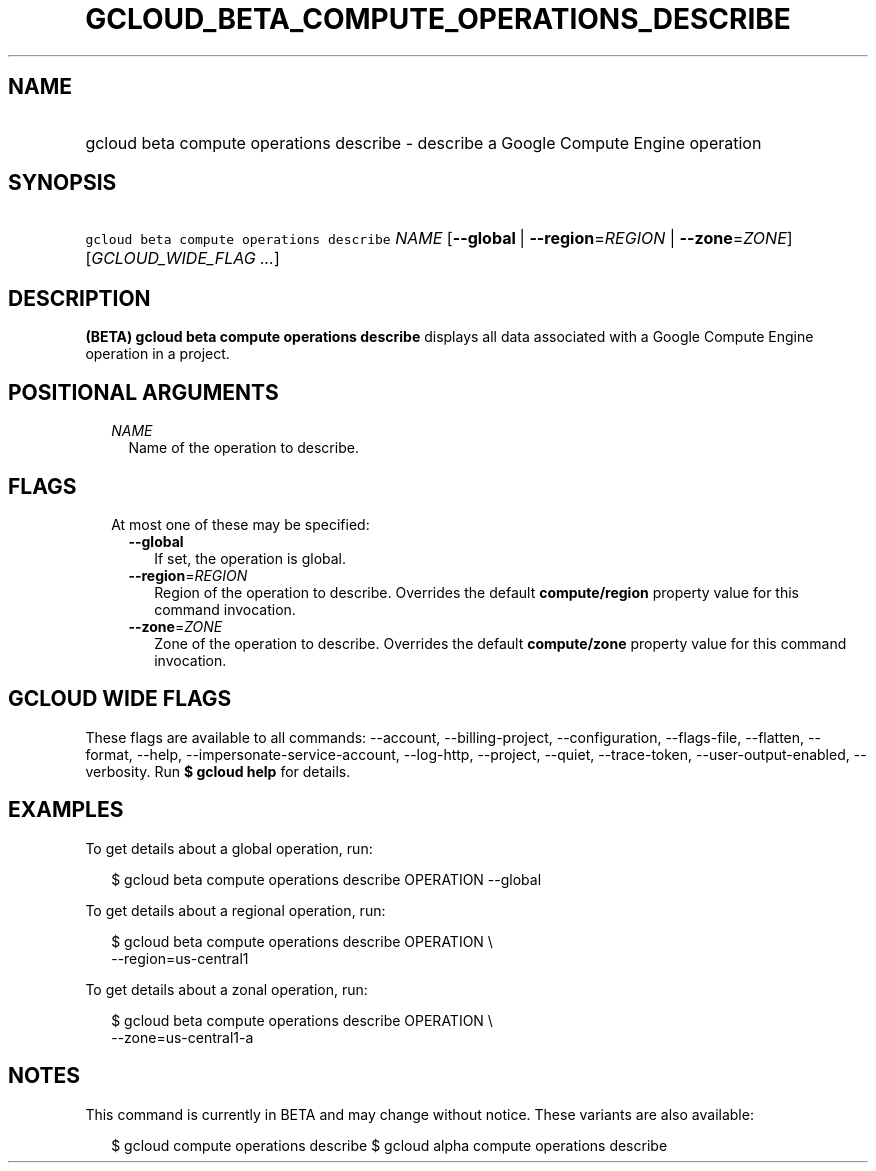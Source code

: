 
.TH "GCLOUD_BETA_COMPUTE_OPERATIONS_DESCRIBE" 1



.SH "NAME"
.HP
gcloud beta compute operations describe \- describe a Google Compute Engine operation



.SH "SYNOPSIS"
.HP
\f5gcloud beta compute operations describe\fR \fINAME\fR [\fB\-\-global\fR\ |\ \fB\-\-region\fR=\fIREGION\fR\ |\ \fB\-\-zone\fR=\fIZONE\fR] [\fIGCLOUD_WIDE_FLAG\ ...\fR]



.SH "DESCRIPTION"

\fB(BETA)\fR \fBgcloud beta compute operations describe\fR displays all data
associated with a Google Compute Engine operation in a project.



.SH "POSITIONAL ARGUMENTS"

.RS 2m
.TP 2m
\fINAME\fR
Name of the operation to describe.


.RE
.sp

.SH "FLAGS"

.RS 2m
.TP 2m

At most one of these may be specified:

.RS 2m
.TP 2m
\fB\-\-global\fR
If set, the operation is global.

.TP 2m
\fB\-\-region\fR=\fIREGION\fR
Region of the operation to describe. Overrides the default \fBcompute/region\fR
property value for this command invocation.

.TP 2m
\fB\-\-zone\fR=\fIZONE\fR
Zone of the operation to describe. Overrides the default \fBcompute/zone\fR
property value for this command invocation.


.RE
.RE
.sp

.SH "GCLOUD WIDE FLAGS"

These flags are available to all commands: \-\-account, \-\-billing\-project,
\-\-configuration, \-\-flags\-file, \-\-flatten, \-\-format, \-\-help,
\-\-impersonate\-service\-account, \-\-log\-http, \-\-project, \-\-quiet,
\-\-trace\-token, \-\-user\-output\-enabled, \-\-verbosity. Run \fB$ gcloud
help\fR for details.



.SH "EXAMPLES"

To get details about a global operation, run:

.RS 2m
$ gcloud beta compute operations describe OPERATION \-\-global
.RE

To get details about a regional operation, run:

.RS 2m
$ gcloud beta compute operations describe OPERATION \e
    \-\-region=us\-central1
.RE

To get details about a zonal operation, run:

.RS 2m
$ gcloud beta compute operations describe OPERATION \e
    \-\-zone=us\-central1\-a
.RE



.SH "NOTES"

This command is currently in BETA and may change without notice. These variants
are also available:

.RS 2m
$ gcloud compute operations describe
$ gcloud alpha compute operations describe
.RE

